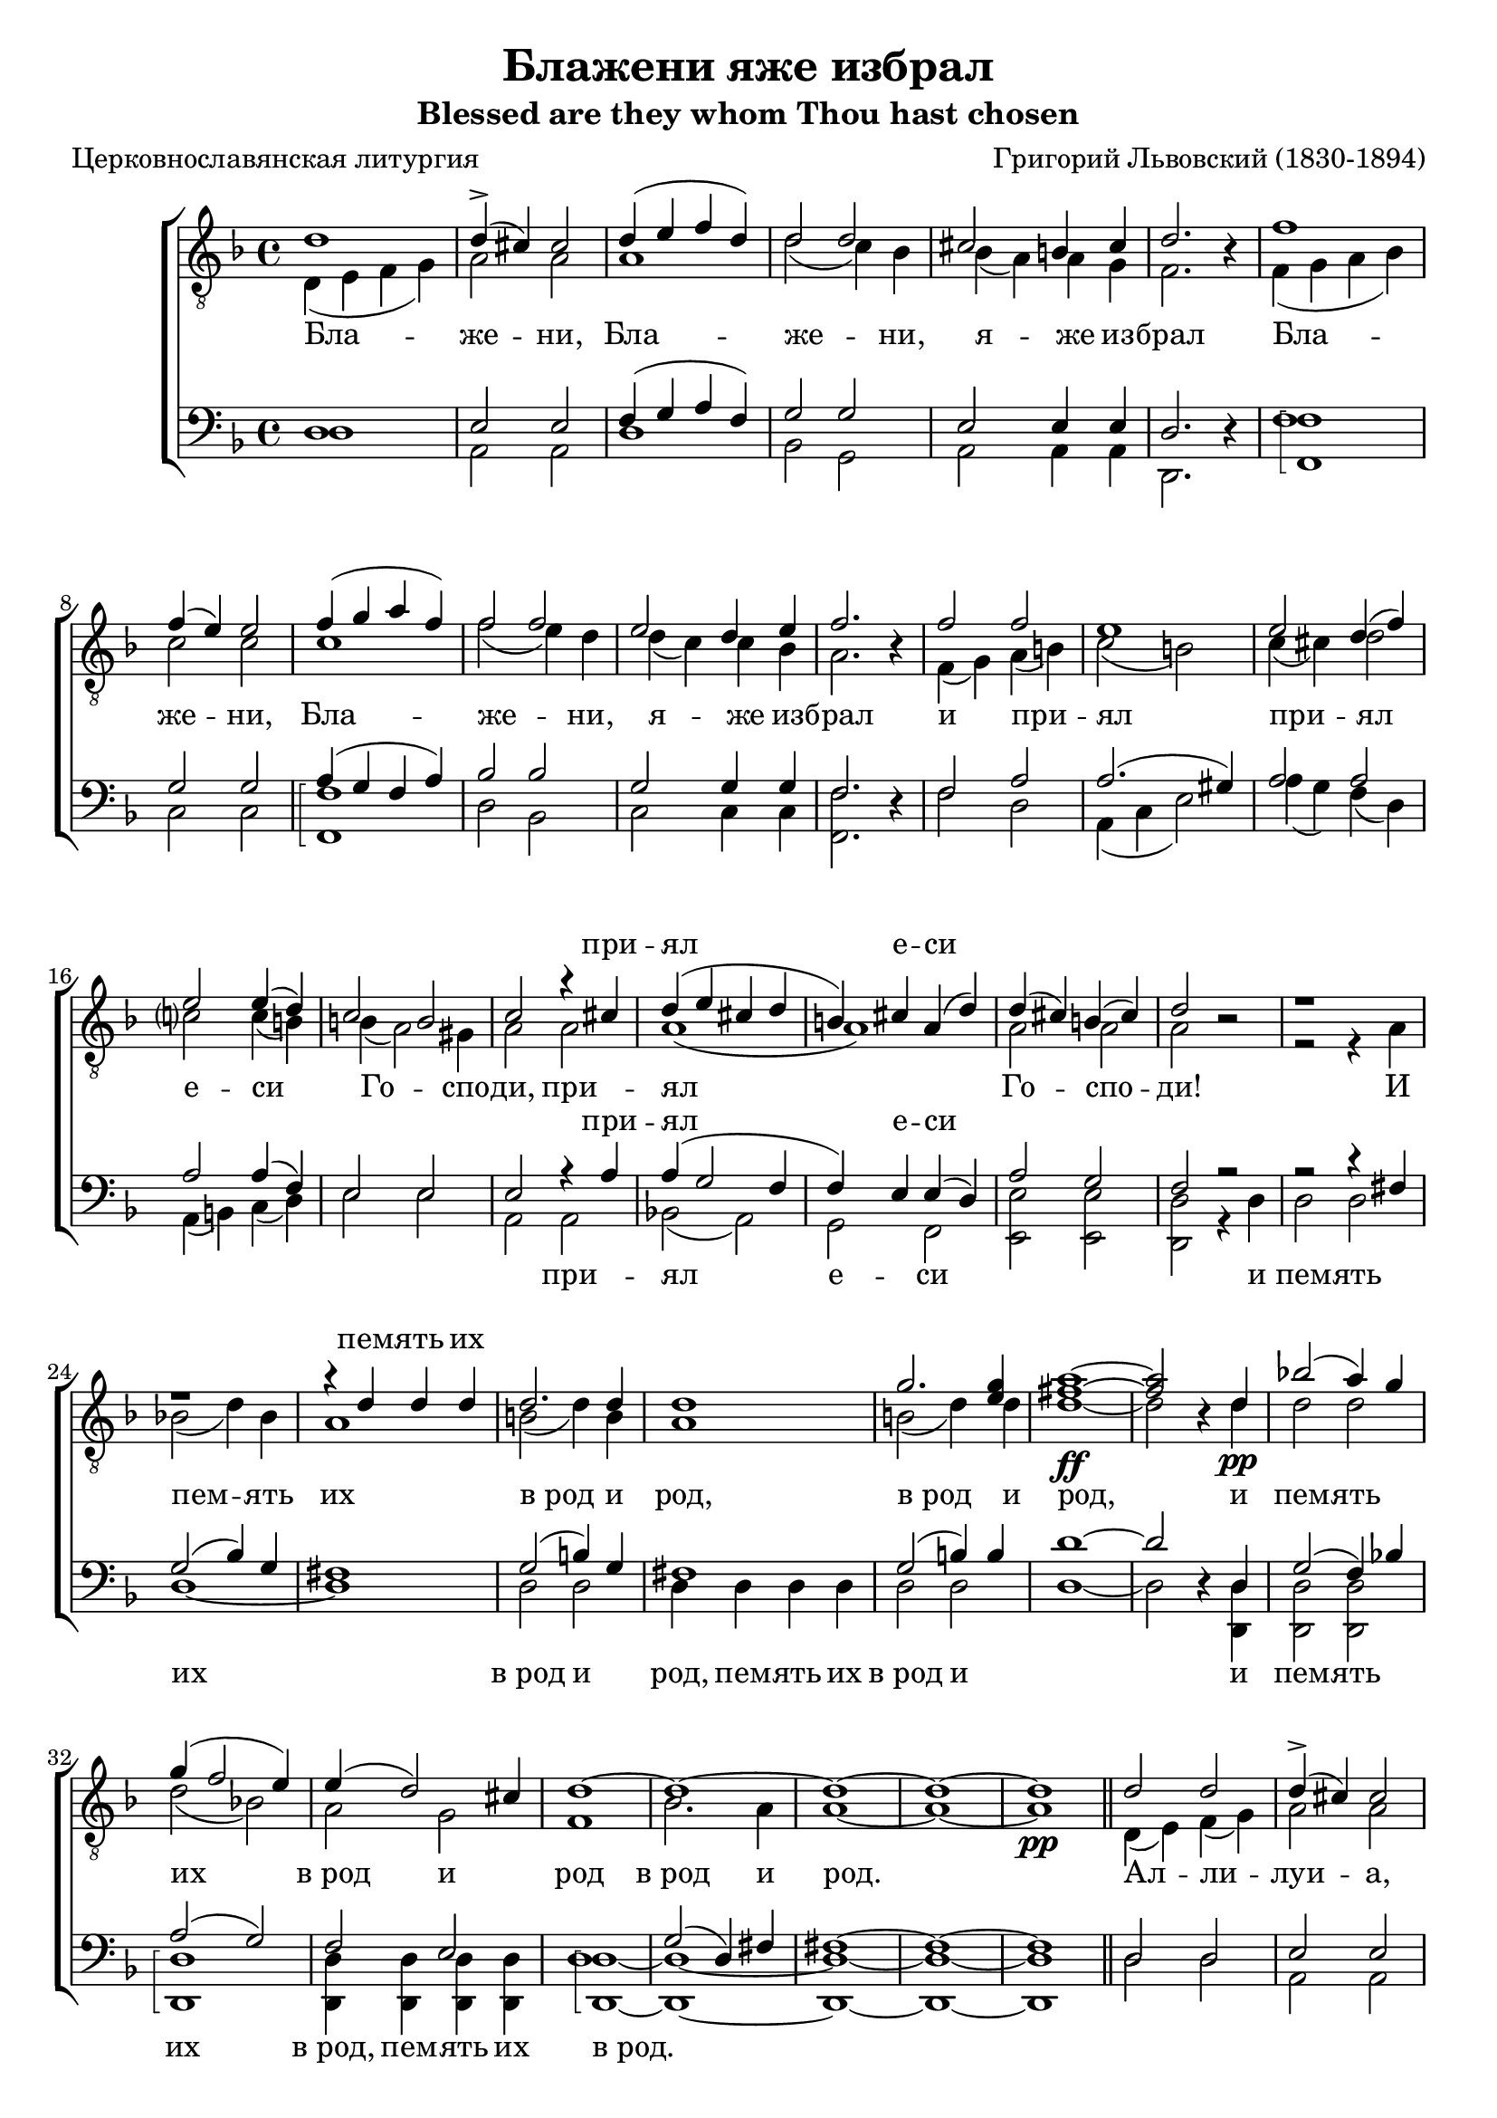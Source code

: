 \version "2.20.0"

\header {
  title     = "Блажени яже избрал"
  subtitle  = "Blessed are they whom Thou hast chosen"
  composer  = "Григорий Львовский (1830-1894)"
  poet      = "Церковнославянская литургия"
  tagline   = "Под редакцией Оливера Штрёмера"
}

% Transcribed from: https://www.youtube.com/watch?v=jM78cecr8oA

% Блажени яже избрал и приял еси,
% Господи!
% И память их
% в род и род.
% Аллилуиа.

% Blaženi jaže izbral i prijal esi,
% Gospodi!
% I pamjatʹ ih
% v rod i rod.
% Alliluia.

global = {
  \key f \major
  \time 4/4
}

tenIMusic = \relative c' {
    %  1
    d1 | d4(-> cis) cis2 | d4( e f d) | d2 d | cis2 b4 cis | d2. r4 |
    %  7
    f1 | f4( e) e2 | f4( g a f) | f2 f | e d4 e |

    % 12
    f2. r4 | f2 f | e1 | e2 d4( f) | e2 e4( d4) | c2 b |
    % 18
    c2 r4 cis | d( e cis d | b) cis a( d) | d( cis) b( cis) | d2 r2 |

    % 23
    r1 | r | r4 d d d | d2. d4 | d1 | g2. <g e>4 |
    % 29
    <a fis>1~\ff | <a fis>2 r4 d,\pp | bes'!2( a4) g | g( f2 e4) | e( d2) cis4 | d1~ |

    % 35
    d~ | d~ | d~ | d\pp \bar "||" d2 d | d4(-> cis) cis2 | d4( e f d | d2) d |

    % 43
    cis2( b4 cis4) | d2. r4 | f2 f | f4( e) e2 | f4( g a f | f2) f |
    % 49
    e2( d4 e) | f2. r4 | f2 f | e e | e( d4 f | e2) e4( d) |

    % 55
    c2( b) | c r4 cis( | d e cis d | b cis a) d | d( cis b cis) |
    % 60
    d1~ | d~ | d~ | d~ | d\fermata \bar "|."
}

tenILyrics = \lyricmode {
    %  1
    \skip1 \skip1 \skip1 \skip1 \skip1 \skip1 \skip1 \skip1 \skip1 \skip1
    %  7
    \skip1 \skip1 \skip1 \skip1 \skip1 \skip1 \skip1 \skip1 \skip1

    % 12
    \skip1 \skip1 \skip1 \skip1 \skip1 \skip1 \skip1 \skip1 \skip1 \skip1 \skip1
    % 18
    при -- ял е -- си \skip1 \skip1 \skip1

    % 23
    пeм -- ять их \skip1 \skip1 \skip1 \skip1 \skip1 \skip1
    % 29
    \skip1 \skip1 \skip1 \skip1 \skip1 \skip1 \skip1

    % 35
    \skip1 \skip1 \skip1 \skip1 \skip1 \skip1

    % 43
    \skip1 \skip1 \skip1 \skip1 \skip1 \skip1 \skip1 \skip1
    % 49
    \skip1 \skip1 \skip1 \skip1 \skip1 \skip1 \skip1 \skip1

    % 55
    \skip1 \skip1 Ал -- ли -- луи -- а
}

tenIIMusic = \relative c {
    %  1
    d4( e f g) | a2 a | a1 | d2( c4) bes | bes( a) a g | f2. r4 |
    %  7
    f4( g a bes) | c2 c | c1 | f2( e4) d | d( c) c bes |

    % 12
    a2. r4 | f( g) a( b) | c2( b) | c4( cis) d2 | c? c4( b) | b( a2) gis4 |
    % 18
    a2 a | a1( | a1) | a2 a | a r |

    % 23
    r2 r4 a | bes!2( d4) bes | a1 | b2( d4) b | a1 | b2( d4) d |
    % 29
    d1~ | d2 r4 d | d2 d | d( bes!) | a g | f1 |

    % 35
    bes2. a4 | a1~ | a~ | a \bar "||" d,4( e) f( g) | a2 a | a1( | d2 c4) bes |

    % 43
    bes4( a2 g4) | f2. r4 | f( g) a( bes) | c2 c | c1( | f2 e4) d |
    % 49
    d( c2 bes4) | a2. r4 | f( g) a( b) | c2 b | c4( cis d2 | c?2) c4( b) |

    % 55
    b( a2 gis4) | a2 a( | a1) | a | a |
    % 60
    a2 a4 a | bes2( d4 bes) | a2 a4\< c | b2(\> bes) | a1\! \bar "|."
}

tenIILyrics = \lyricmode {
    Бла -- же -- ни, Бла -- же -- ни, я -- же из -- брал
    Бла -- же -- ни, Бла -- же -- ни, я -- же из --

    брал и при -- ял при -- ял е -- си Го -- спо -- ди,
    при -- ял Го -- спо -- ди!

    И пeм -- ять их "в род" и род, "в род" и
    род, и пeм -- ять их "в род" и род

    "в род" и род. Ал -- ли -- луи -- а, Ал -- ли --

    луи -- а, Ал -- ли -- луи -- а, Ал -- ли --
    луи -- а, Ал -- ли -- луи -- а, Ал -- ли --

    луи -- а, Ал -- ли -- луи --
    а, Ал -- ли -- луи -- а, Ал -- ли -- луи -- а.
}

barMusic = \relative c {
    %  1
    d1 | e2 e | f4( g a f) | g2 g | e2 e4 e | d2. r4 |
    %  7
    f1 | g2 g | a4( g f a) | bes2 bes | g2 g4 g |

    % 12
    f2. r4 | f2 a | a2.( gis4) | a2 a | a a4( f) | e2 e |
    % 18
    e2 r4 a | a( g2 f4 | f) e e( d) | a'2 g | f r2 |

    % 23
    r2 r4 fis | g2( bes4) g | fis1 | g2( b4) g | fis1 | g2( b4) b |
    % 29
    d1~ | d2 r4 d, | g2( f4) bes! | a2( g2) | f e | d1 |

    % 35
    g2( d4) fis | fis1~ | fis~ | fis \bar "||" d2 d | e e | f4( g a f | g2) g |

    % 43
    e1 | d2. r4 | f2 f | g g | a4( g f a | bes2) bes |
    % 49
    g1 | f2. r4 | f2 a | a2. gis4 | a1( | a2) a4( f) |

    % 55
    e1 | e2 r4 a~( | a g2 f4~ | f4 e2) d4 | a'2( g) |
    % 60
    f2 f4 f | g2( d4 e) | fis1~ | fis~ | fis \bar "|."
}

barLyrics = \lyricmode {
    %  1
    \skip1 \skip1 \skip1 \skip1 \skip1 \skip1 \skip1 \skip1 \skip1 \skip1
    %  7
    \skip1 \skip1 \skip1 \skip1 \skip1 \skip1 \skip1 \skip1 \skip1

    % 12
    \skip1 \skip1 \skip1 \skip1 \skip1 \skip1 \skip1 \skip1 \skip1 \skip1 \skip1
    % 18
    при -- ял е -- си \skip1 \skip1 \skip1

    % 23
    \skip1 \skip1 \skip1 \skip1 \skip1 \skip1 \skip1 \skip1 \skip1 \skip1
    % 29
    \skip1 \skip1 \skip1 \skip1 \skip1 \skip1 \skip1 \skip1 \skip1 \skip1

    % 35
    \skip1 \skip1 \skip1 \skip1 \skip1 \skip1

    % 43
    \skip1 \skip1 \skip1 \skip1 \skip1 \skip1 \skip1 \skip1
    % 49
    \skip1 \skip1 \skip1 \skip1 \skip1 \skip1 \skip1 \skip1

    % 55
    \skip1 \skip1 \skip1 \skip1 \skip1
    % 60
    \skip1 \skip1 \skip1 \skip1 \skip1
}

bMusic = \relative c {
    \arpeggioBracket
    %  1
    d1 | a2 a | d1 | bes2 g2 | a2 a4 a | d,2. r4 |
    %  7
    <f' f,>1\arpeggio | c2 c | <f f,>1\arpeggio | d2 bes2 | c2 c4 c |

    % 12
    <f f,>2. r4 | f2 d | a4( c e2) | a4( g) f( d) | a( b) c( d) | e2 e |
    % 18
    a,2 a | bes!2( a) | g f | <e' e,> <e e,> | <d d,> r4 d |

    % 23
    d2 d | d1~ | d1 | d2 d | d4 d d d | d2 d |
    % 29
    d1~ | d2 r4 <d d,> | <d d,>2 <d d,> | <d d,>1\arpeggio | <d d,>4 <d d,> <d d,> <d d,> | <d d,>1~\arpeggio |

    % 35
    <d d,>~ | <d d,>~ | <d d,>~ | <d d,> \bar "||" d2 d | a a | d1( | bes2) g |

    % 43
    a1 | <d d,>2. r4 | <f f,>2 <f f,>2 | c2 c | <f f,>1(\arpeggio | d2) bes2 |
    % 49
    c1 | <f f,>2. r4 | f2 d | a4( c) e2 | a4( g f d | a b) c( d) |

    % 55
    e1 | a,2 a( | bes a | g) f | <e' e,>1\arpeggio |
    % 60
    <d d,>~\arpeggio | <d d,>~ | <d d,>~ | <d d,>~ | <d d,> \bar "|."
}

bLyrics = \lyricmode {
    %  1
    \skip1 \skip1 \skip1 \skip1 \skip1 \skip1 \skip1 \skip1 \skip1 \skip1
    %  7
    \skip1 \skip1 \skip1 \skip1 \skip1 \skip1 \skip1 \skip1 \skip1

    % 12
    \skip1 \skip1 \skip1 \skip1 \skip1 \skip1 \skip1 \skip1 \skip1 \skip1 \skip1
    % 18
    при -- ял е -- си \skip1 \skip1 \skip1 и

    % 23
    пeм -- ять их "в род" и род, пeм -- ять их "в род" и
    % 29
    \skip1 и пeм -- ять их "в род," пeм -- ять их "в род."

    % 35
    \skip1 \skip1 \skip1 \skip1 \skip1 \skip1

    % 43
    \skip1 \skip1 \skip1 \skip1 \skip1 \skip1 \skip1 \skip1
    % 49
    \skip1 \skip1 \skip1 \skip1 \skip1 \skip1 \skip1 \skip1

    % 55
    \skip1 \skip1 Ал -- ли -- луи -- а
}

\score {
  \new ChoirStaff <<
    \new Staff = "tenors" \with {
        \consists "Merge_rests_engraver"
    }
    <<
      \clef "treble_8"
      \global
      \new Voice = "Tenor I" { \voiceOne \tenIMusic }
      \new Voice = "Tenor II" { \voiceTwo \tenIIMusic }
    >>

    \new Lyrics \with { alignAboveContext = "tenors" } \lyricsto "Tenor I" { \tenILyrics }
    \new Lyrics \lyricsto "Tenor II" { \tenIILyrics }

    \new Staff = "basses" \with {
        \consists "Merge_rests_engraver"
    }
    <<
      \clef bass
      \global
      \new Voice = "Baritone" { \voiceOne \barMusic }
      \new Voice = "Bass" { \voiceTwo \bMusic }
    >>

    \new Lyrics \with { alignAboveContext = "basses" } \lyricsto "Baritone" { \barLyrics }
    \new Lyrics \lyricsto "Bass" { \bLyrics }
  >>

  \layout {}
  %\midi {
  %  \tempo 4 = 55
  %}
}
